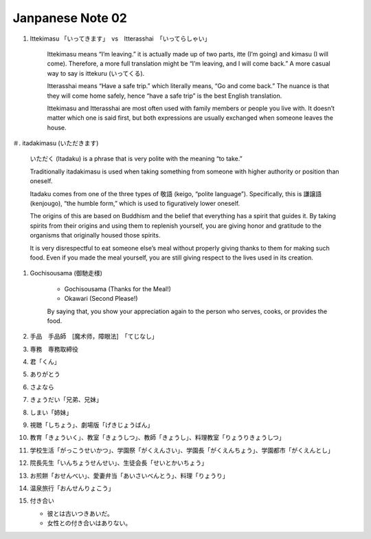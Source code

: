 *****************
Janpanese Note 02
*****************

#. Ittekimasu 「いってきます」　vs　Itterasshai　「いってらしゃい」
   
    Ittekimasu means “I’m leaving.” it is actually made up of two parts, itte (I’m going) and kimasu (I will come). 
    Therefore, a more full translation might be “I’m leaving, and I will come back.” A more casual way to say 
    is ittekuru (いってくる).

    Itterasshai means “Have a safe trip.” which literally means, “Go and come back.” The nuance 
    is that they will come home safely, hence “have a safe trip” is the best English translation.

    Ittekimasu and Itterasshai are most often used with family members or people you live with. 
    It doesn’t matter which one is said first, but both expressions are usually exchanged 
    when someone leaves the house.

＃. itadakimasu (いただきます)

    .. image:: images/itadakimasu.jpg

    いただく (Itadaku) is a phrase that is very polite with the meaning “to take.”

    Traditionally itadakimasu is used when taking something from someone with higher 
    authority or position than oneself.

    Itadaku comes from one of the three types of 敬語 (keigo, “polite language”). 
    Specifically, this is 謙譲語 (kenjougo), “the humble form,” which is used to 
    figuratively lower oneself.

    The origins of this are based on Buddhism and the belief that everything 
    has a spirit that guides it. By taking spirits from their origins and 
    using them to replenish yourself, you are giving honor and gratitude 
    to the organisms that originally housed those spirits.

    It is very disrespectful to eat someone else’s meal without properly 
    giving thanks to them for making such food. Even if you made the meal 
    yourself, you are still giving respect to the lives used in its creation.

#. Gochisousama (御馳走様)
   
    * Gochisousama (Thanks for the Meal!) 
    * Okawari (Second Please!)
      
    By saying that, you show your appreciation again 
    to the person who serves, cooks, or provides the food.

#. 手品　手品師　[魔术师，障眼法]　「てじなし」
#. 専務　専務取締役
#. 君「くん」
#. ありがとう
#. さよなら
#. きょうだい「兄弟、兄妹」
#. しまい「姉妹」
#. 視聴「しちょう」、劇場版「げきじょうばん」
#. 教育「きょういく」、教室「きょうしつ」、教師「きょうし」、料理教室「りょうりきょうしつ」
#. 学校生活「がっこうせいかつ」、学園祭「がくえんさい」、学園長「がくえんちょう」、学園都市「がくえんとし」
#. 院長先生「いんちょうせんせい」、生徒会長「せいとかいちょう」
#. お煎餅「おせんべい」、愛妻弁当「あいさいべんとう」、料理「りょうり」
#. 温泉旅行「おんせんりょこう」 
#. 付き合い
   
   * 彼とは古いつきあいだ。
   * 女性との付き合いはありない。
